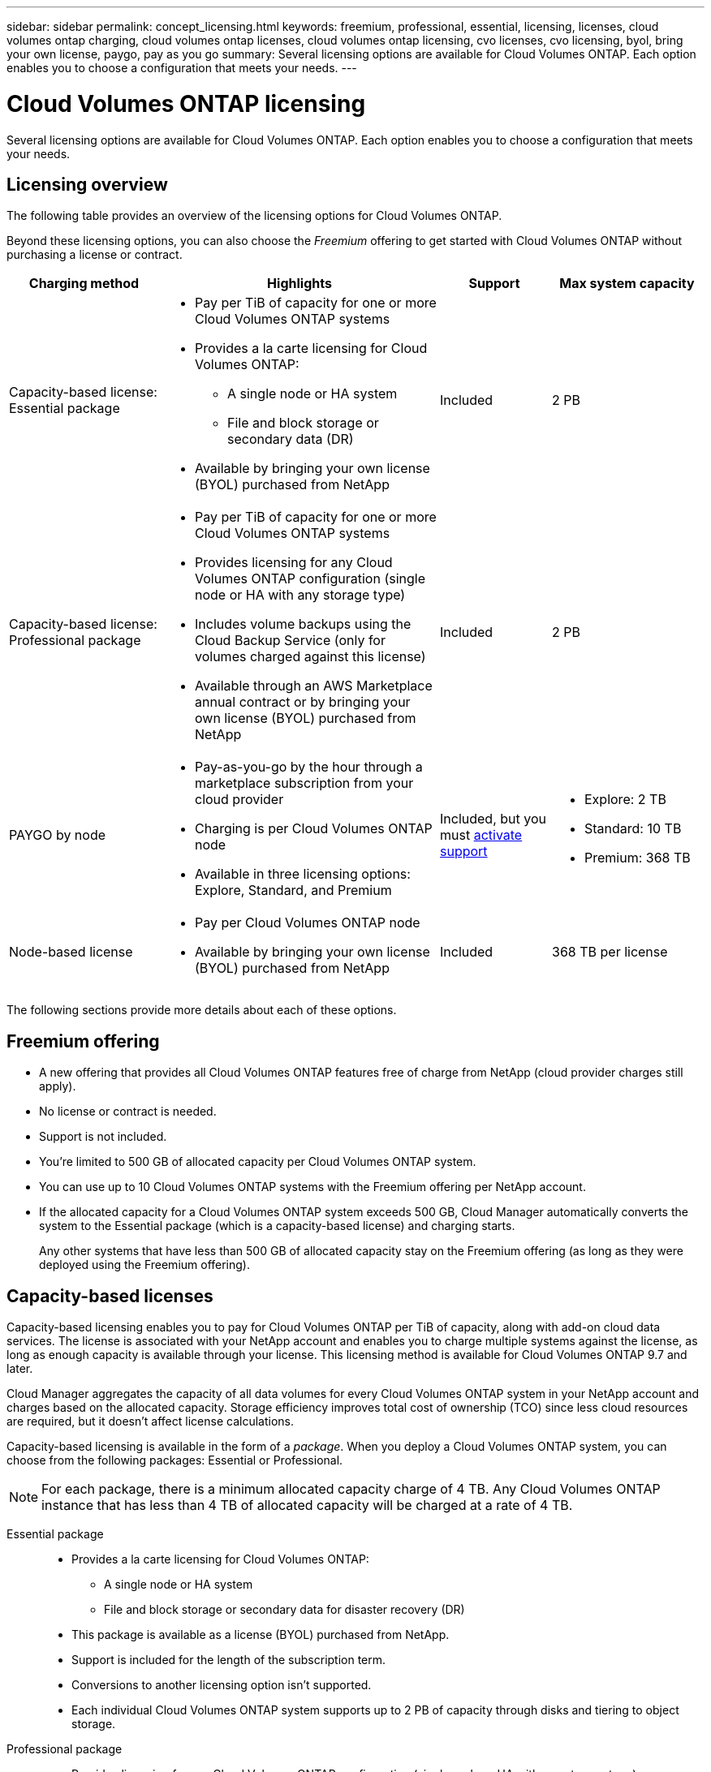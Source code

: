 ---
sidebar: sidebar
permalink: concept_licensing.html
keywords: freemium, professional, essential, licensing, licenses, cloud volumes ontap charging, cloud volumes ontap licenses, cloud volumes ontap licensing, cvo licenses, cvo licensing, byol, bring your own license, paygo, pay as you go
summary: Several licensing options are available for Cloud Volumes ONTAP. Each option enables you to choose a configuration that meets your needs.
---

= Cloud Volumes ONTAP licensing
:hardbreaks:
:nofooter:
:icons: font
:linkattrs:
:imagesdir: ./media/

[.lead]
Several licensing options are available for Cloud Volumes ONTAP. Each option enables you to choose a configuration that meets your needs.

== Licensing overview

The following table provides an overview of the licensing options for Cloud Volumes ONTAP.

Beyond these licensing options, you can also choose the _Freemium_ offering to get started with Cloud Volumes ONTAP without purchasing a license or contract.

[cols="22,40,16,22",width=100%,options="header"]
|===
| Charging method
| Highlights
| Support
| Max system capacity

a|
Capacity-based license:
Essential package a|
* Pay per TiB of capacity for one or more Cloud Volumes ONTAP systems
* Provides a la carte licensing for Cloud Volumes ONTAP:
** A single node or HA system
** File and block storage or secondary data (DR)
* Available by bringing your own license (BYOL) purchased from NetApp
| Included | 2 PB

a|
Capacity-based license:
Professional package a|
* Pay per TiB of capacity for one or more Cloud Volumes ONTAP systems
* Provides licensing for any Cloud Volumes ONTAP configuration (single node or HA with any storage type)
* Includes volume backups using the Cloud Backup Service (only for volumes charged against this license)
* Available through an AWS Marketplace annual contract or by bringing your own license (BYOL) purchased from NetApp
| Included | 2 PB

| PAYGO by node a|
* Pay-as-you-go by the hour through a marketplace subscription from your cloud provider
* Charging is per Cloud Volumes ONTAP node
* Available in three licensing options: Explore, Standard, and Premium | Included, but you must link:task_registering.html[activate support^]
a|
* Explore: 2 TB
* Standard: 10 TB
* Premium: 368 TB
| Node-based license a|
* Pay per Cloud Volumes ONTAP node
* Available by bringing your own license (BYOL) purchased from NetApp
| Included | 368 TB per license

|===

The following sections provide more details about each of these options.

== Freemium offering

* A new offering that provides all Cloud Volumes ONTAP features free of charge from NetApp (cloud provider charges still apply).
* No license or contract is needed.
* Support is not included.
* You're limited to 500 GB of allocated capacity per Cloud Volumes ONTAP system.
* You can use up to 10 Cloud Volumes ONTAP systems with the Freemium offering per NetApp account.
* If the allocated capacity for a Cloud Volumes ONTAP system exceeds 500 GB, Cloud Manager automatically converts the system to the Essential package (which is a capacity-based license) and charging starts.
+
Any other systems that have less than 500 GB of allocated capacity stay on the Freemium offering (as long as they were deployed using the Freemium offering).

== Capacity-based licenses

Capacity-based licensing enables you to pay for Cloud Volumes ONTAP per TiB of capacity, along with add-on cloud data services. The license is associated with your NetApp account and enables you to charge multiple systems against the license, as long as enough capacity is available through your license. This licensing method is available for Cloud Volumes ONTAP 9.7 and later.

Cloud Manager aggregates the capacity of all data volumes for every Cloud Volumes ONTAP system in your NetApp account and charges based on the allocated capacity. Storage efficiency improves total cost of ownership (TCO) since less cloud resources are required, but it doesn't affect license calculations.

Capacity-based licensing is available in the form of a _package_. When you deploy a Cloud Volumes ONTAP system, you can choose from the following packages: Essential or Professional.

NOTE: For each package, there is a minimum allocated capacity charge of 4 TB. Any Cloud Volumes ONTAP instance that has less than 4 TB of allocated capacity will be charged at a rate of 4 TB.

Essential package::

* Provides a la carte licensing for Cloud Volumes ONTAP:
** A single node or HA system
** File and block storage or secondary data for disaster recovery (DR)
* This package is available as a license (BYOL) purchased from NetApp.
* Support is included for the length of the subscription term.
* Conversions to another licensing option isn't supported.
* Each individual Cloud Volumes ONTAP system supports up to 2 PB of capacity through disks and tiering to object storage.

Professional package::

* Provides licensing for any Cloud Volumes ONTAP configuration (single node or HA with any storage type).
* Includes volume backups using the Cloud Backup Service (only for volumes charged against this license).
* This package is available as an annual contract from the AWS Marketplace or as a license (BYOL) purchased from NetApp.
+
If you have an AWS Marketplace contract, _all_ Cloud Volumes ONTAP systems that you deploy are charged against that contract. You can't mix and match a Marketplace contract with BYOL.
* Support is included for the length of the subscription term.
* Conversions to another licensing option isn't supported.
* Each individual Cloud Volumes ONTAP system supports up to 2 PB of capacity through disks and tiering to object storage.

== PAYGO by node

* Requires a subscription from a cloud provider's marketplace for pay-as-you-go pricing at an hourly rate.
* Charging is per Cloud Volumes ONTAP node.
* Offers Cloud Volumes ONTAP in three different licensing options: Explore, Standard, and Premium. Each license provides support for different amounts of storage and compute.
* A 30-day free trial is available for the first Cloud Volumes ONTAP system that you deploy in a cloud provider. link:concept_evaluating.html[Learn more about 30-day free trials].
** There are no hourly software charges, but cloud provider infrastructure charges still apply (compute, storage, and networking).
** When the free trial ends, you'll be charged hourly according to the selected license, as long as you subscribed. If you haven't subscribed, the system shuts down.
+
Cloud Manager prompts you to subscribe to your cloud provider's marketplace when you create a Cloud Volumes ONTAP system.
* Conversions to another licensing option isn't supported.
* Basic technical support is offered, but you must link:task_registering.html[register and activate the NetApp serial number associated with your system].

You can view pricing details from your cloud provider's marketplace:

* https://aws.amazon.com/marketplace/pp/prodview-eap6ybxwk5ycg[AWS Marketplace^]
* https://azuremarketplace.microsoft.com/en-us/marketplace/apps/netapp.cloud-manager?tab=PlansAndPrice[Azure Marketplace^]
* https://console.cloud.google.com/marketplace/product/netapp-cloudmanager/cloud-manager[Google Cloud Platform Marketplace^]

== Node-based licenses

* Pay per Cloud Volumes ONTAP node.
* Available by bringing your own license (BYOL) purchased from NetApp.
* Each Cloud Volumes ONTAP system supports up to 368 TB of capacity per license.
* Conversions to another licensing option isn't supported.

If you want to transition to capacity-based licensing, you can purchase a license, deploy a new Cloud Volumes ONTAP system, and then replicate the data to that new system.
